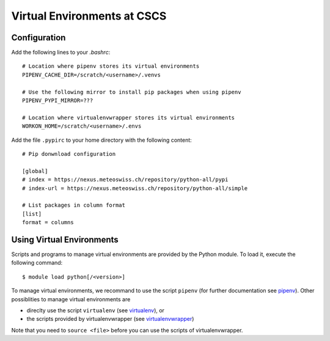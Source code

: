 ============================
Virtual Environments at CSCS
============================

Configuration
-------------

Add the following lines to your `.bashrc`::

  # Location where pipenv stores its virtual environments
  PIPENV_CACHE_DIR=/scratch/<username>/.venvs
  
  # Use the following mirror to install pip packages when using pipenv
  PIPENV_PYPI_MIRROR=???
  
  # Location where virtualenvwrapper stores its virtual environments
  WORKON_HOME=/scratch/<username>/.envs
  
Add the file ``.pypirc`` to your home directory with the following content::

  # Pip donwnload configuration
  
  [global]
  # index = https://nexus.meteoswiss.ch/repository/python-all/pypi
  # index-url = https://nexus.meteoswiss.ch/repository/python-all/simple
  
  # List packages in column format
  [list]
  format = columns
  
Using Virtual Environments
--------------------------

Scripts and programs to manage virtual environments are provided by the
Python module. To load it, execute the following command::

  $ module load python[/<version>]
  
To manage virtual environments, we recommand to use the script ``pipenv`` 
(for further documentation see `pipenv`_). Other possiblities to manage virtual
environments are

* direclty use the script ``virtualenv`` (see `virtualenv`_), or
* the scripts provided by virtualenvwrapper (see `virtualenvwrapper`_)

Note that you need to ``source <file>`` before you can use the scripts of virtualenvwrapper.



.. _`pipenv`: https://realpython.com/pipenv-guide/
.. _`virtualenv`: https://virtualenv.pypa.io/en/stable/userguide/
.. _`virtualenvwrapper`: https://virtualenvwrapper.readthedocs.io/en/latest/index.html

